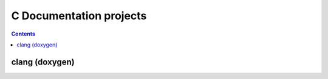 
.. index::
   pair: Clang ; Doxygen


.. _c_documentation_projects:

========================
C Documentation projects
========================

.. contents::
   :depth: 3

clang (doxygen)
===============


.. seealso:: http://clang.llvm.org/doxygen/









